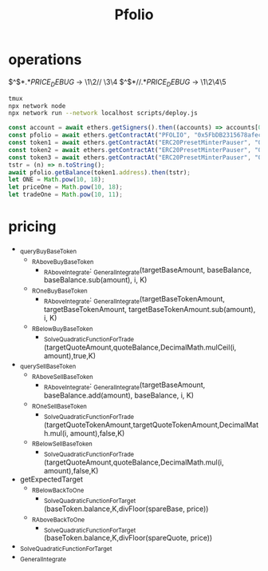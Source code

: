 #+TITLE: Pfolio

* operations

# regex for debug
\(^\)\( *\)\(.*\)\(PRICE_DEBUG\) → \1\2// \3\4
\(^\)\( *\)\(// \)\(.*\)\(PRICE_DEBUG\) → \1\2\4\5

#+begin_src sh
tmux
npx network node
npx network run --network localhost scripts/deploy.js
#+end_src
# initial setup for hardhat console
#+begin_src js
const account = await ethers.getSigners().then((accounts) => accounts[0].address);
const pfolio = await ethers.getContractAt("PFOLIO", "0x5FbDB2315678afecb367f032d93F642f64180aa3");
const token1 = await ethers.getContractAt("ERC20PresetMinterPauser", "0xe7f1725E7734CE288F8367e1Bb143E90bb3F0512");
const token2 = await ethers.getContractAt("ERC20PresetMinterPauser", "0x9fE46736679d2D9a65F0992F2272dE9f3c7fa6e0");
const token3 = await ethers.getContractAt("ERC20PresetMinterPauser", "0xCf7Ed3AccA5a467e9e704C703E8D87F634fB0Fc9");
tstr = (n) => n.toString();
await pfolio.getBalance(token1.address).then(tstr);
let ONE = Math.pow(10, 18);
let priceOne = Math.pow(10, 18);
let tradeOne = Math.pow(10, 11);
#+end_src

* pricing
# pricing function dependencies
 - _queryBuyBaseToken
   + _RAboveBuyBaseToken
     - _RAboveIntegrate: _GeneralIntegrate(targetBaseAmount, baseBalance, baseBalance.sub(amount), i, K)
   + _ROneBuyBaseToken
     - _RAboveIntegrate: _GeneralIntegrate(targetBaseTokenAmount, targetBaseTokenAmount, targetBaseTokenAmount.sub(amount), i, K)
   + _RBelowBuyBaseToken
     - _SolveQuadraticFunctionForTrade (targetQuoteAmount,quoteBalance,DecimalMath.mulCeil(i, amount),true,K)
 - _querySellBaseToken
   + _RAboveSellBaseToken
     - _RAboveIntegrate: _GeneralIntegrate(targetBaseAmount, baseBalance.add(amount), baseBalance, i, K)
   + _ROneSellBaseToken
     - _SolveQuadraticFunctionForTrade (targetQuoteTokenAmount,targetQuoteTokenAmount,DecimalMath.mul(i, amount),false,K)
   + _RBelowSellBaseToken
     - _SolveQuadraticFunctionForTrade (targetQuoteAmount,quoteBalance,DecimalMath.mul(i, amount),false,K)
 - getExpectedTarget
   - _RBelowBackToOne
     + _SolveQuadraticFunctionForTarget (baseToken.balance,K,divFloor(spareBase, price))
   - _RAboveBackToOne
     + _SolveQuadraticFunctionForTarget (baseToken.balance,K,divFloor(spareQuote, price))
 - _SolveQuadraticFunctionForTarget
 - _GeneralIntegrate
